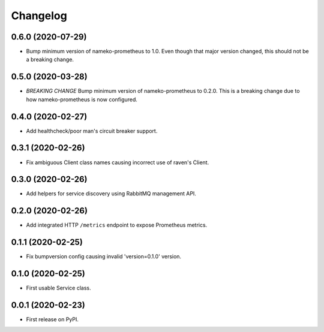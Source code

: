 
Changelog
=========

0.6.0 (2020-07-29)
------------------

* Bump minimum version of nameko-prometheus to 1.0. Even though that major
  version changed, this should not be a breaking change.

0.5.0 (2020-03-28)
------------------

* *BREAKING CHANGE* Bump minimum version of nameko-prometheus to 0.2.0. This
  is a breaking change due to how nameko-prometheus is now configured.

0.4.0 (2020-02-27)
------------------

* Add healthcheck/poor man's circuit breaker support.


0.3.1 (2020-02-26)
------------------

* Fix ambiguous Client class names causing incorrect use of raven's Client.

0.3.0 (2020-02-26)
------------------

* Add helpers for service discovery using RabbitMQ management API.

0.2.0 (2020-02-26)
------------------

* Add integrated HTTP ``/metrics`` endpoint to expose Prometheus metrics.

0.1.1 (2020-02-25)
------------------

* Fix bumpversion config causing invalid 'version=0.1.0' version.

0.1.0 (2020-02-25)
------------------

* First usable Service class.

0.0.1 (2020-02-23)
------------------

* First release on PyPI.
